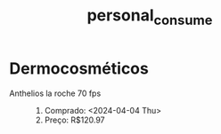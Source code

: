 :PROPERTIES:
:ID:       4c7b87c1-383c-436b-80da-87a04b7fe96a
:END:
#+title: personal_consume
* Dermocosméticos
- Anthelios la roche 70 fps ::
  1. Comprado: <2024-04-04 Thu>
  2. Preço: R$120.97
